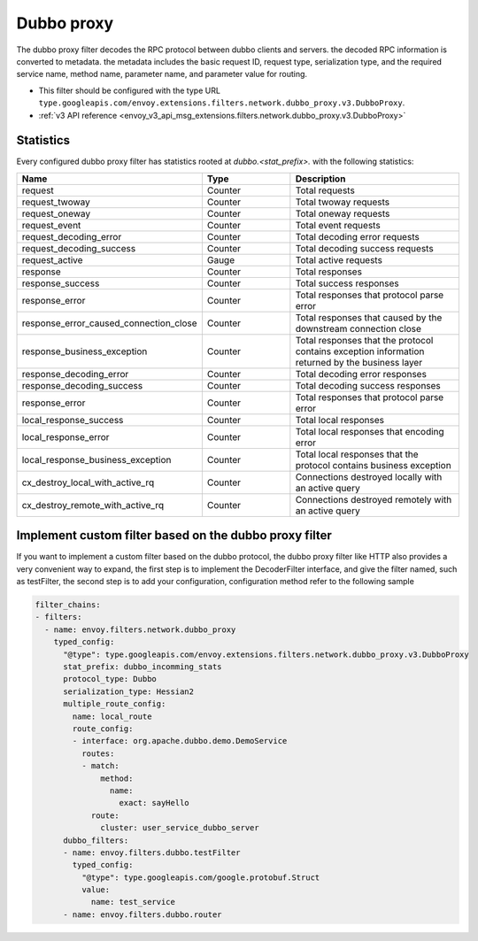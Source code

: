 .. _config_network_filters_dubbo_proxy:

Dubbo proxy
============

The dubbo proxy filter decodes the RPC protocol between dubbo clients
and servers. the decoded RPC information is converted to metadata.
the metadata includes the basic request ID, request type, serialization type,
and the required service name, method name, parameter name,
and parameter value for routing.

* This filter should be configured with the type URL ``type.googleapis.com/envoy.extensions.filters.network.dubbo_proxy.v3.DubboProxy``.
* :ref:`v3 API reference <envoy_v3_api_msg_extensions.filters.network.dubbo_proxy.v3.DubboProxy>`

.. _config_network_filters_dubbo_proxy_stats:

Statistics
----------

Every configured dubbo proxy filter has statistics rooted at *dubbo.<stat_prefix>.* with the
following statistics:

.. csv-table::
  :header: Name, Type, Description
  :widths: 1, 1, 2

  request, Counter, Total requests
  request_twoway, Counter, Total twoway requests
  request_oneway, Counter, Total oneway requests
  request_event, Counter, Total event requests
  request_decoding_error, Counter, Total decoding error requests
  request_decoding_success, Counter, Total decoding success requests
  request_active, Gauge, Total active requests
  response, Counter, Total responses
  response_success, Counter, Total success responses
  response_error, Counter, Total responses that protocol parse error
  response_error_caused_connection_close, Counter, Total responses that caused by the downstream connection close
  response_business_exception, Counter, Total responses that the protocol contains exception information returned by the business layer
  response_decoding_error, Counter, Total decoding error responses
  response_decoding_success, Counter, Total decoding success responses
  response_error, Counter, Total responses that protocol parse error
  local_response_success, Counter, Total local responses
  local_response_error, Counter, Total local responses that encoding error
  local_response_business_exception, Counter, Total local responses that the protocol contains business exception
  cx_destroy_local_with_active_rq, Counter, Connections destroyed locally with an active query
  cx_destroy_remote_with_active_rq, Counter, Connections destroyed remotely with an active query


Implement custom filter based on the dubbo proxy filter
--------------------------------------------------------

If you want to implement a custom filter based on the dubbo protocol,
the dubbo proxy filter like HTTP also provides a very convenient way to expand,
the first step is to implement the DecoderFilter interface, and give the filter named, such as testFilter,
the second step is to add your configuration, configuration method refer to the following sample

.. code-block:: yaml

  filter_chains:
  - filters:
    - name: envoy.filters.network.dubbo_proxy
      typed_config:
        "@type": type.googleapis.com/envoy.extensions.filters.network.dubbo_proxy.v3.DubboProxy
        stat_prefix: dubbo_incomming_stats
        protocol_type: Dubbo
        serialization_type: Hessian2
        multiple_route_config:
          name: local_route
          route_config:
          - interface: org.apache.dubbo.demo.DemoService
            routes:
            - match:
                method:
                  name:
                    exact: sayHello
              route:
                cluster: user_service_dubbo_server
        dubbo_filters:
        - name: envoy.filters.dubbo.testFilter
          typed_config:
            "@type": type.googleapis.com/google.protobuf.Struct
            value:
              name: test_service
        - name: envoy.filters.dubbo.router
